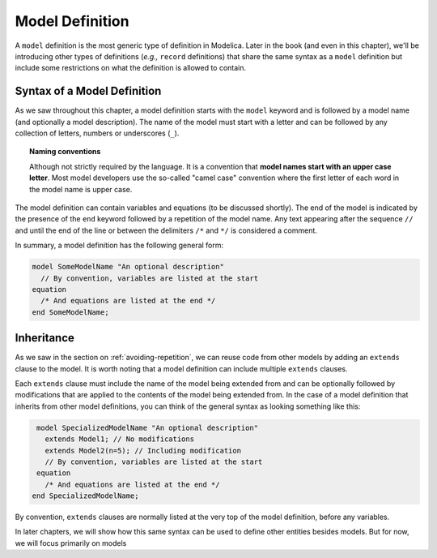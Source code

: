 .. _model-definition:

Model Definition
----------------

A ``model`` definition is the most generic type of definition in
Modelica.  Later in the book (and even in this chapter), we'll be
introducing other types of definitions (*e.g.,* ``record``
definitions) that share the same syntax as a ``model`` definition but
include some restrictions on what the definition is allowed to contain.

Syntax of a Model Definition
^^^^^^^^^^^^^^^^^^^^^^^^^^^^

.. index:: ! model

As we saw throughout this chapter, a model definition starts with the
``model`` keyword and is followed by a model name (and optionally a
model description).  The name of the model must start with a letter
and can be followed by any collection of letters, numbers or
underscores (``_``).

.. index:: camel case

.. topic:: Naming conventions

   Although not strictly required by the language.  It is a convention
   that **model names start with an upper case letter**.  Most model
   developers use the so-called "camel case" convention where the
   first letter of each word in the model name is upper case.

The model definition can contain variables and equations (to be
discussed shortly).  The end of the model is indicated by the presence
of the ``end`` keyword followed by a repetition of the model name.
Any text appearing after the sequence ``//`` and until the end of the
line or between the delimiters ``/*`` and ``*/`` is considered a
comment.

In summary, a model definition has the following general form:

.. code-block:: modelica

   model SomeModelName "An optional description"
     // By convention, variables are listed at the start
   equation
     /* And equations are listed at the end */
   end SomeModelName;

.. _inheritance:

Inheritance
^^^^^^^^^^^

.. index:: ! inheritance
.. index:: ! extends

As we saw in the section on :ref:`avoiding-repetition`, we can reuse code
from other models by adding an ``extends`` clause to the model.  It
is worth noting that a model definition can include multiple
``extends`` clauses.

Each ``extends`` clause must include the name of the model being
extended from and can be optionally followed by modifications that are
applied to the contents of the model being extended from.  In the case
of a model definition that inherits from other model definitions, you
can think of the general syntax as looking something like this:

.. code-block:: modelica

   model SpecializedModelName "An optional description"
     extends Model1; // No modifications
     extends Model2(n=5); // Including modification
     // By convention, variables are listed at the start
   equation
     /* And equations are listed at the end */
  end SpecializedModelName;

By convention, ``extends`` clauses are normally listed at the very
top of the model definition, before any variables.

In later chapters, we will show how this same syntax can be used to
define other entities besides models.  But for now, we will focus
primarily on models
